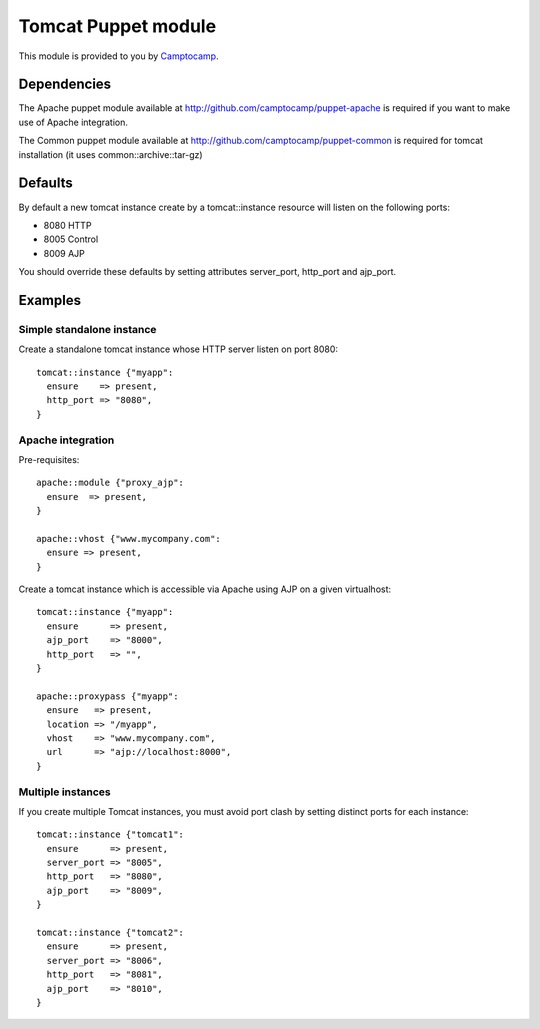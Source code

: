 ====================
Tomcat Puppet module
====================

This module is provided to you by Camptocamp_.

.. _Camptocamp: http://camptocamp.com/

------------
Dependencies
------------

The Apache puppet module available at
http://github.com/camptocamp/puppet-apache is required if you want to make use
of Apache integration.

The Common puppet module available at
http://github.com/camptocamp/puppet-common  is required for tomcat installation
(it uses common::archive::tar-gz)

--------
Defaults
--------

By default a new tomcat instance create by a tomcat::instance resource will
listen on the following ports:

* 8080 HTTP
* 8005 Control
* 8009 AJP

You should override these defaults by setting attributes server_port,
http_port and ajp_port.

--------
Examples
--------

Simple standalone instance
--------------------------

Create a standalone tomcat instance whose HTTP server listen on port 8080::

  tomcat::instance {"myapp":
    ensure    => present,
    http_port => "8080",
  }

Apache integration
------------------

Pre-requisites::

  apache::module {"proxy_ajp":
    ensure  => present,
  }

  apache::vhost {"www.mycompany.com":
    ensure => present,
  }

Create a tomcat instance which is accessible via Apache using AJP on a given
virtualhost::

  tomcat::instance {"myapp":
    ensure      => present,
    ajp_port    => "8000",
    http_port   => "",
  }

  apache::proxypass {"myapp":
    ensure   => present,
    location => "/myapp",
    vhost    => "www.mycompany.com",
    url      => "ajp://localhost:8000",
  }

Multiple instances
------------------

If you create multiple Tomcat instances, you must avoid port clash by setting
distinct ports for each instance::

  tomcat::instance {"tomcat1":
    ensure      => present,
    server_port => "8005",
    http_port   => "8080",
    ajp_port    => "8009",
  }

  tomcat::instance {"tomcat2":
    ensure      => present,
    server_port => "8006",
    http_port   => "8081",
    ajp_port    => "8010",
  }
